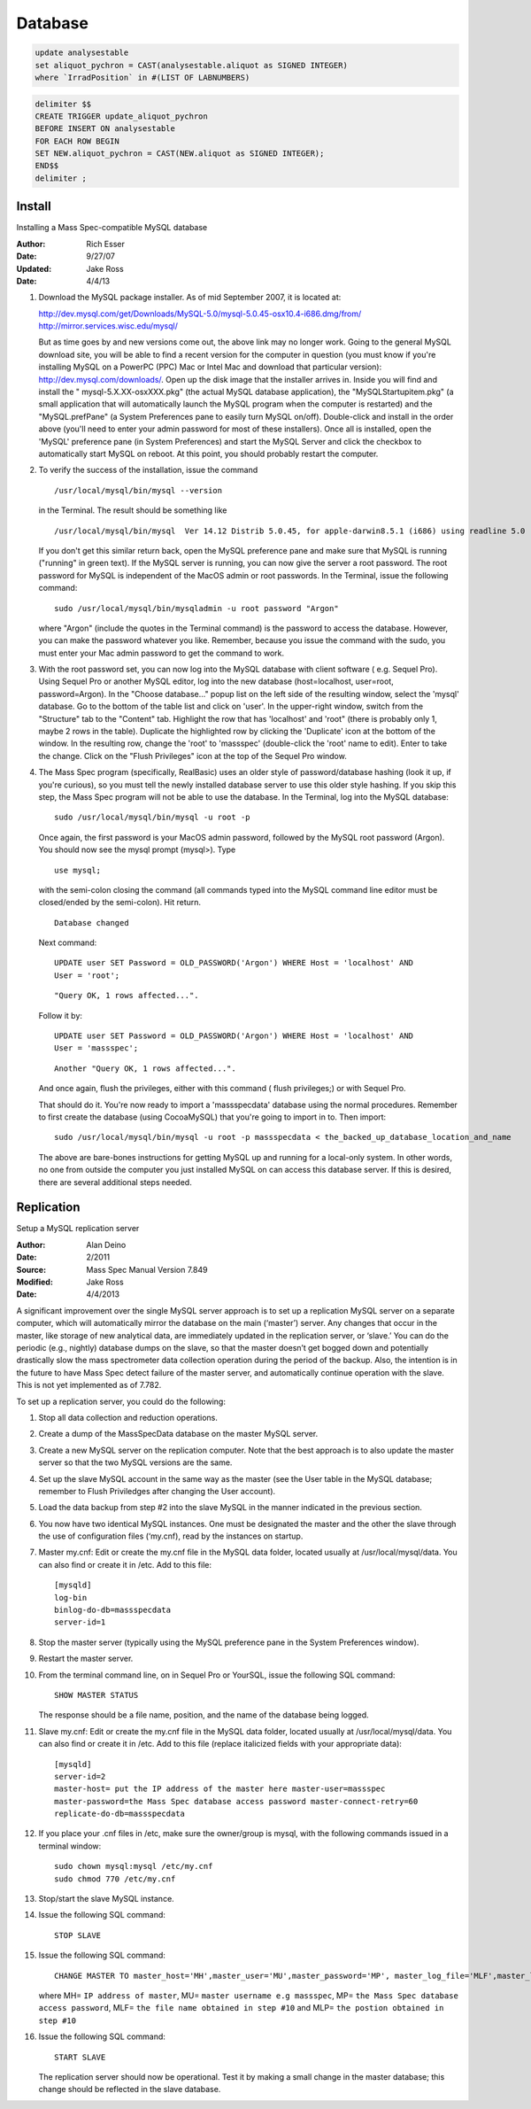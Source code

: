 Database
==============

.. code-block:: sql

   update analysestable
   set aliquot_pychron = CAST(analysestable.aliquot as SIGNED INTEGER)
   where `IrradPosition` in #(LIST OF LABNUMBERS)

.. code-block:: sql

   delimiter $$
   CREATE TRIGGER update_aliquot_pychron
   BEFORE INSERT ON analysestable
   FOR EACH ROW BEGIN
   SET NEW.aliquot_pychron = CAST(NEW.aliquot as SIGNED INTEGER);
   END$$
   delimiter ;



Install
--------------------------------------------------

Installing a Mass Spec-compatible MySQL database

:Author: Rich Esser
:Date: 9/27/07

:Updated: Jake Ross
:Date: 4/4/13

#.  Download the MySQL package installer.  As of mid September 2007, it is located at:

    http://dev.mysql.com/get/Downloads/MySQL-5.0/mysql-5.0.45-osx10.4-i686.dmg/from/
    http://mirror.services.wisc.edu/mysql/

    But as time goes by and new versions come out, the above link may no longer
    work.  Going to the general MySQL download site, you will be able to find a
    recent version for the computer in question (you must know if you're installing
    MySQL on a PowerPC (PPC) Mac or Intel Mac and download that particular version):
    http://dev.mysql.com/downloads/.  Open up the disk image that the installer
    arrives in.  Inside you will find and install the " mysql-5.X.XX-osxXXX.pkg"
    (the actual MySQL database application), the "MySQLStartupitem.pkg" (a small
    application that will automatically launch the MySQL program when the computer
    is restarted) and the "MySQL.prefPane" (a System Preferences pane to easily
    turn MySQL on/off).  Double-click and install in the order above (you'll need to
    enter your admin password for most of these installers).  Once all is installed,
    open the 'MySQL' preference pane (in System Preferences) and start the MySQL
    Server and click the checkbox to automatically start MySQL on reboot.  At this
    point, you should probably restart the computer.

#.  To verify the success of the installation, issue the command
    ::

        /usr/local/mysql/bin/mysql --version


    in the Terminal.  The result should be something like

    ::

        /usr/local/mysql/bin/mysql  Ver 14.12 Distrib 5.0.45, for apple-darwin8.5.1 (i686) using readline 5.0

    If you don't get this similar return back, open the MySQL preference pane and make sure that
    MySQL is running ("running" in green text).  If the MySQL server is running, you can now give the
    server a root password.  The root password for MySQL is independent of the MacOS
    admin or root passwords.  In the Terminal, issue the following command:

    ::

        sudo /usr/local/mysql/bin/mysqladmin -u root password "Argon"

    where "Argon" (include the quotes in the Terminal command) is the password to access the
    database.  However, you can make the password whatever you like.  Remember,
    because you issue the command with the sudo, you must enter your Mac admin
    password to get the command to work.

#.  With the root password set, you can now log into the MySQL database with
    client software ( e.g. Sequel Pro).  Using Sequel Pro or another MySQL editor,
    log into the new database (host=localhost, user=root, password=Argon).  In the
    "Choose database..." popup list on the left side of the resulting window, select
    the 'mysql' database.  Go to the bottom of the table list and click on 'user'.
    In the upper-right window, switch from the "Structure" tab to the "Content" tab.
    Highlight the row that has 'localhost' and 'root" (there is probably only 1,
    maybe 2 rows in the table).  Duplicate the highlighted row by clicking the
    'Duplicate' icon at the bottom of the window.  In the resulting row, change the
    'root' to 'massspec' (double-click the 'root' name to edit).  Enter to take the
    change.  Click on the "Flush Privileges" icon at the top of the Sequel Pro
    window.

#.  The Mass Spec program (specifically, RealBasic) uses an older style of
    password/database hashing (look it up, if you're curious), so you must tell the
    newly installed database server to use this older style hashing.  If you skip
    this step, the Mass Spec program will not be able to use the database.  In the
    Terminal, log into the MySQL database:

    ::

        sudo /usr/local/mysql/bin/mysql -u root -p

    Once again, the first password is your MacOS admin password, followed by
    the MySQL root password (Argon).  You should now see the mysql prompt (mysql>).
    Type

    ::

        use mysql;

    with the semi-colon closing the command (all commands typed into the MySQL command line editor
    must be closed/ended by the semi-colon).  Hit return.
    ::

        Database changed

    Next command:

    ::

        UPDATE user SET Password = OLD_PASSWORD('Argon') WHERE Host = 'localhost' AND
        User = 'root';

    ::

        "Query OK, 1 rows affected...".

    Follow it by:
    ::

        UPDATE user SET Password = OLD_PASSWORD('Argon') WHERE Host = 'localhost' AND
        User = 'massspec';

    ::

        Another "Query OK, 1 rows affected...".

    And once again, flush the privileges, either with this command ( flush
    privileges;) or with Sequel Pro.

    That should do it.  You're now ready to import a 'massspecdata' database using the normal procedures.
    Remember to first create the database (using CocoaMySQL) that you're going to import in to.  Then import:

    ::

        sudo /usr/local/mysql/bin/mysql -u root -p massspecdata < the_backed_up_database_location_and_name

    The above are bare-bones instructions for getting MySQL up and running for a local-only system.  In other words, no one from outside
    the computer you just installed MySQL on can access this database server.  If this is desired, there are several additional steps needed.


Replication
-------------------

Setup a MySQL replication server

:Author: Alan Deino
:Date: 2/2011
:Source: Mass Spec Manual Version 7.849

:Modified: Jake Ross
:Date: 4/4/2013

A significant improvement over the single MySQL server approach is to set up a replication MySQL server
on a separate computer, which will automatically mirror the database on the main (‘master’) server.
Any changes that occur in the master, like storage of new analytical data, are immediately updated in the replication server,
or ‘slave.’ You can do the periodic (e.g., nightly) database dumps on the slave, so that the master doesn’t get
bogged down and potentially drastically slow the mass spectrometer data collection operation during the period of
the backup. Also, the intention is in the future to have Mass Spec detect failure of the master server,
and automatically continue operation with the slave. This is not yet implemented as of 7.782.

To set up a replication server, you could do the following:

#.  Stop all data collection and reduction operations.
#.  Create a dump of the MassSpecData database on the master MySQL server.
#.  Create a new MySQL server on the replication computer. Note that the best approach is to also
    update the master server so that the two MySQL versions are the same.
#.  Set up the slave MySQL account in the same way as the master
    (see the User table in the MySQL database; remember to Flush Priviledges after changing the User account).
#.  Load the data backup from step #2 into the slave MySQL in the manner indicated in the previous section.
#.  You now have two identical MySQL instances. One must be designated the master and the other the slave through
    the use of configuration files (‘my.cnf), read by the instances on startup.
#.  Master my.cnf: Edit or create the my.cnf file in the MySQL data folder, located usually at /usr/local/mysql/data.
    You can also find or create it in /etc. Add to this file:

    ::

        [mysqld]
        log-bin
        binlog-do-db=massspecdata
        server-id=1

#.  Stop the master server (typically using the MySQL preference pane in the System Preferences window).
#.  Restart the master server.
#.  From the terminal command line, on in Sequel Pro or YourSQL, issue the following SQL command:

    ::

        SHOW MASTER STATUS


    The response should be a file name, position, and the name of the database being logged.

#.  Slave my.cnf: Edit or create the my.cnf file in the MySQL data folder, located usually at /usr/local/mysql/data.
    You can also find or create it in /etc. Add to this file (replace italicized fields with your appropriate data):

    ::

        [mysqld]
        server-id=2
        master-host= put the IP address of the master here master-user=massspec
        master-password=the Mass Spec database access password master-connect-retry=60
        replicate-do-db=massspecdata

#.  If you place your .cnf files in /etc, make sure the owner/group is mysql, with the following commands issued in a terminal window:

    ::

        sudo chown mysql:mysql /etc/my.cnf
        sudo chmod 770 /etc/my.cnf

#.  Stop/start the slave MySQL instance.
#.  Issue the following SQL command:

    ::

        STOP SLAVE

#.  Issue the following SQL command:

    ::

        CHANGE MASTER TO master_host='MH',master_user='MU',master_password='MP', master_log_file='MLF',master_log_pos=MLP


    where MH= ``IP address of master``, MU= ``master username e.g massspec``, MP= ``the Mass Spec database access password``, MLF= ``the file name obtained in step #10`` and MLP= ``the postion obtained in step #10``

#.  Issue the following SQL command:

    ::

        START SLAVE


    The replication server should now be operational. Test it by making a small change in the master database; this change should be reflected in the slave database.

